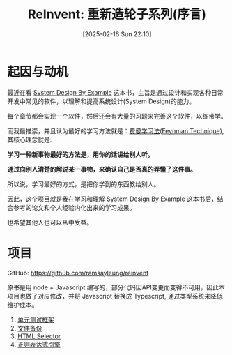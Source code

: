 #+LATEX_CLASS: ramsay-org-article
#+LATEX_CLASS_OPTIONS: [oneside,A4paper,12pt]
#+AUTHOR: Ramsay Leung
#+EMAIL: ramsayleung@gmail.com
#+DATE: 2025-02-16 Sun 22:10
#+OPTIONS: author:nil ^:{} H:4
#+HUGO_BASE_DIR: ~/code/org/ramsayleung.github.io
#+HUGO_SECTION: zh/post/2025
#+HUGO_CUSTOM_FRONT_MATTER: :toc true
#+HUGO_AUTO_SET_LASTMOD: t
#+HUGO_DRAFT: false
#+DATE: [2025-02-16 Sun 22:10]
#+TITLE: ReInvent: 重新造轮子系列(序言)
#+HUGO_TAGS: reinvent
#+HUGO_CATEGORIES: "ReInvent: 重新造轮子系列"
* 起因与动机
  最近在看 [[https://third-bit.com/sdxjs/unit-test/][System Design By Example]] 这本书，主旨是通过设计和实现各种日常开发中常见的软件，以理解和提高系统设计(System Design)的能力。

  每个章节都会实现一个软件，然后还会有大量的习题来完善这个软件，以练带学。

  而我最推崇，并且认为最好的学习方法就是：[[https://ramsayleung.github.io/zh/post/2022/feynman_technique/][费曼学习法(Feynman Technique)]], 其核心理念就是:

  *学习一种新事物最好的方法是，用你的话讲给别人听。*

  *通过向别人清楚的解说某一事物，来确认自己是否真的弄懂了这件事。*

  所以说，学习最好的方式，是把你学到的东西教给别人。

  因此，这个项目就是我在学习和理解 System Design By Example 这本书后，结合参考的论文和个人经验内化出来的学习成果。

  也希望其他人也可以从中受益。
* 项目
  GitHub: https://github.com/ramsayleung/reinvent
  
  原书是用 node + Javascript 编写的，部分代码因API变更而变得不可用，因此本项目也做了对应修改，并将 Javascript 替换成 Typescript, 通过类型系统来降低维护成本。
  1. [[file:unit_test/reinvent_unit_test.org][单元测试框架]]
  2. [[file:file_backup/reinvent_file_backup.org][文件备份]]
  3. [[file:html_selector/reinvent_selector.org][HTML Selector]]
  4. [[file:regular_expression/reinvent_regex.org][正则表达式引擎]]
 
